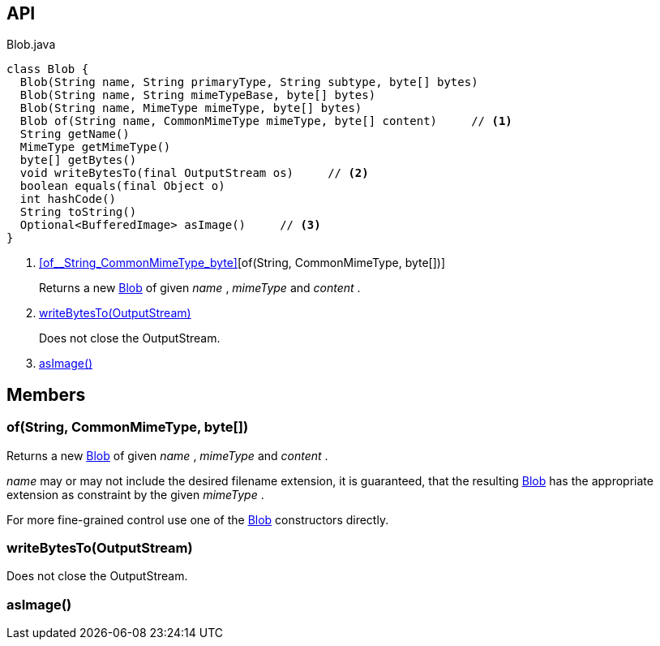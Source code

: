 :Notice: Licensed to the Apache Software Foundation (ASF) under one or more contributor license agreements. See the NOTICE file distributed with this work for additional information regarding copyright ownership. The ASF licenses this file to you under the Apache License, Version 2.0 (the "License"); you may not use this file except in compliance with the License. You may obtain a copy of the License at. http://www.apache.org/licenses/LICENSE-2.0 . Unless required by applicable law or agreed to in writing, software distributed under the License is distributed on an "AS IS" BASIS, WITHOUT WARRANTIES OR  CONDITIONS OF ANY KIND, either express or implied. See the License for the specific language governing permissions and limitations under the License.

== API

[source,java]
.Blob.java
----
class Blob {
  Blob(String name, String primaryType, String subtype, byte[] bytes)
  Blob(String name, String mimeTypeBase, byte[] bytes)
  Blob(String name, MimeType mimeType, byte[] bytes)
  Blob of(String name, CommonMimeType mimeType, byte[] content)     // <.>
  String getName()
  MimeType getMimeType()
  byte[] getBytes()
  void writeBytesTo(final OutputStream os)     // <.>
  boolean equals(final Object o)
  int hashCode()
  String toString()
  Optional<BufferedImage> asImage()     // <.>
}
----

<.> xref:#of__String_CommonMimeType_byte[][of(String, CommonMimeType, byte[])]
+
--
Returns a new xref:system:generated:index/applib/value/Blob.adoc[Blob] of given _name_ , _mimeType_ and _content_ .
--
<.> xref:#writeBytesTo__OutputStream[writeBytesTo(OutputStream)]
+
--
Does not close the OutputStream.
--
<.> xref:#asImage__[asImage()]

== Members

[#of__String_CommonMimeType_byte[]]
=== of(String, CommonMimeType, byte[])

Returns a new xref:system:generated:index/applib/value/Blob.adoc[Blob] of given _name_ , _mimeType_ and _content_ .

_name_ may or may not include the desired filename extension, it is guaranteed, that the resulting xref:system:generated:index/applib/value/Blob.adoc[Blob] has the appropriate extension as constraint by the given _mimeType_ .

For more fine-grained control use one of the xref:system:generated:index/applib/value/Blob.adoc[Blob] constructors directly.

[#writeBytesTo__OutputStream]
=== writeBytesTo(OutputStream)

Does not close the OutputStream.

[#asImage__]
=== asImage()
